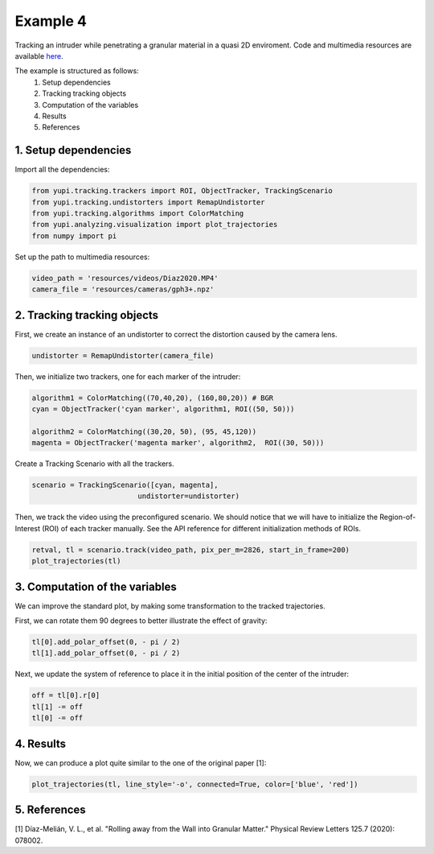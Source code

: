 Example 4
=========

Tracking an intruder while penetrating a granular 
material in a quasi 2D enviroment. Code and multimedia resources are 
available `here <https://github.com/yupidevs/yupi_examples/>`_.

The example is structured as follows:
 #. Setup dependencies
 #. Tracking tracking objects
 #. Computation of the variables
 #. Results
 #. References



1. Setup dependencies
---------------------

Import all the dependencies:

.. code-block:: python

   from yupi.tracking.trackers import ROI, ObjectTracker, TrackingScenario
   from yupi.tracking.undistorters import RemapUndistorter
   from yupi.tracking.algorithms import ColorMatching
   from yupi.analyzing.visualization import plot_trajectories
   from numpy import pi

Set up the path to multimedia resources:

.. code-block:: python

   video_path = 'resources/videos/Diaz2020.MP4'
   camera_file = 'resources/cameras/gph3+.npz'


2. Tracking tracking objects
----------------------------

First, we create an instance of an undistorter to correct the distortion 
caused by the camera lens.

.. code-block:: python

   undistorter = RemapUndistorter(camera_file)


Then, we initialize two trackers, one for each marker of the intruder:

.. code-block:: python

   algorithm1 = ColorMatching((70,40,20), (160,80,20)) # BGR
   cyan = ObjectTracker('cyan marker', algorithm1, ROI((50, 50)))

   algorithm2 = ColorMatching((30,20, 50), (95, 45,120))         
   magenta = ObjectTracker('magenta marker', algorithm2,  ROI((30, 50)))


Create a Tracking Scenario with all the trackers.

.. code-block:: python

   scenario = TrackingScenario([cyan, magenta], 
                            undistorter=undistorter)

Then, we track the video using the preconfigured scenario. We should notice 
that we will have to initialize the Region-of-Interest (ROI) of each tracker 
manually. See the API reference for different initialization methods of ROIs.

.. code-block:: python

   retval, tl = scenario.track(video_path, pix_per_m=2826, start_in_frame=200)
   plot_trajectories(tl)

.. figure:: /images/example4-1.png
   :alt: Output of example4
   :align: center

3. Computation of the variables
-------------------------------

We can improve the standard plot, by making some transformation to the tracked
trajectories. 

First, we can rotate them 90 degrees to better illustrate the effect of 
gravity:

.. code-block:: python

   tl[0].add_polar_offset(0, - pi / 2)
   tl[1].add_polar_offset(0, - pi / 2)


Next, we update the system of reference to place it in the initial position of
the center of the intruder:

.. code-block:: python

   off = tl[0].r[0]
   tl[1] -= off
   tl[0] -= off



4. Results
----------
Now, we can produce a plot quite similar to the one of the original paper [1]:

.. code-block:: python

   plot_trajectories(tl, line_style='-o', connected=True, color=['blue', 'red'])


.. figure:: /images/example4-2.png
   :alt: Output of example42
   :align: center



5. References
--------------------------

| [1] Díaz-Melián, V. L., et al. "Rolling away from the Wall into Granular Matter." Physical Review Letters 125.7 (2020): 078002.
